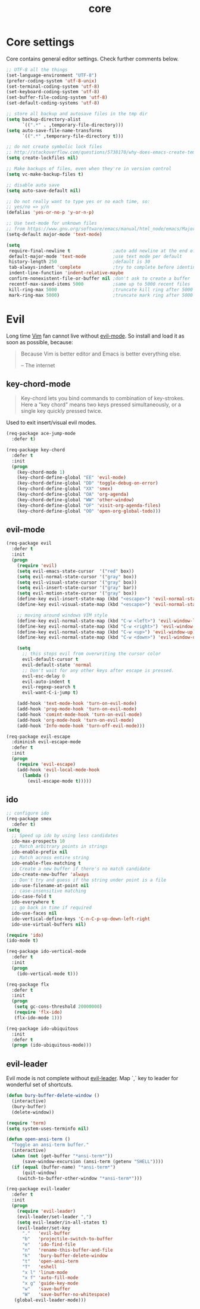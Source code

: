 #+TITLE: core

* Core settings

Core contains general editor settings. Check further comments below.

#+BEGIN_SRC emacs-lisp
;; UTF-8 all the things
(set-language-environment "UTF-8")
(prefer-coding-system 'utf-8-unix)
(set-terminal-coding-system 'utf-8)
(set-keyboard-coding-system 'utf-8)
(set-buffer-file-coding-system 'utf-8)
(set-default-coding-systems 'utf-8)

;; store all backup and autosave files in the tmp dir
(setq backup-directory-alist
      `((".*" . ,temporary-file-directory)))
(setq auto-save-file-name-transforms
      `((".*" ,temporary-file-directory t)))

;; do not create symbolic lock files
;; http://stackoverflow.com/questions/5738170/why-does-emacs-create-temporary-symbolic-links-for-modified-files/12974060#12974060
(setq create-lockfiles nil)

;; Make backups of files, even when they're in version control
(setq vc-make-backup-files t)

;; disable auto save
(setq auto-save-default nil)

;; Do not really want to type yes or no each time, so:
;; yes/no => y/n
(defalias 'yes-or-no-p 'y-or-n-p)

;; Use text-mode for unknown files
;; from https://www.gnu.org/software/emacs/manual/html_node/emacs/Major-Modes.html
(setq-default major-mode 'text-mode)

(setq
 require-final-newline t                ;auto add newline at the end of file
 default-major-mode 'text-mode          ;use text mode per default
 history-length 250                     ;default is 30
 tab-always-indent 'complete            ;try to complete before identing
 indent-line-function 'indent-relative-maybe
 confirm-nonexistent-file-or-buffer nil ;don't ask to create a buffer
 recentf-max-saved-items 5000           ;same up to 5000 recent files
 kill-ring-max 5000                     ;truncate kill ring after 5000 entries
 mark-ring-max 5000)                    ;truncate mark ring after 5000 entries
#+END_SRC

* Evil

Long time [[http://www.vim.org][Vim]] fan cannot live without [[https://gitorious.org/evil][evil-mode]].
So install and load it as soon as possible, because:

#+BEGIN_QUOTE
  Because Vim is better editor and Emacs is better everything else.

  -- The internet
#+END_QUOTE

** key-chord-mode

#+BEGIN_QUOTE
Key-chord lets you bind commands to combination of key-strokes. Here a
"key chord" means two keys pressed simultaneously, or a single key quickly
pressed twice.
#+END_QUOTE

Used to exit insert/visual evil modes.

#+BEGIN_SRC emacs-lisp
(req-package ace-jump-mode
  :defer t)

(req-package key-chord
  :defer t
  :init
  (progn
    (key-chord-mode 1)
    (key-chord-define-global "EE" 'evil-mode)
    (key-chord-define-global "DD" 'toggle-debug-on-error)
    (key-chord-define-global "XX" 'smex)
    (key-chord-define-global "OA" 'org-agenda)
    (key-chord-define-global "WW" 'other-window)
    (key-chord-define-global "OF" 'visit-org-agenda-files)
    (key-chord-define-global "OO" 'open-org-global-todo)))
#+END_SRC

** evil-mode

#+BEGIN_SRC emacs-lisp
(req-package evil
  :defer t
  :init
  (progn
    (require 'evil)
    (setq evil-emacs-state-cursor  '("red" box))
    (setq evil-normal-state-cursor '("gray" box))
    (setq evil-visual-state-cursor '("gray" box))
    (setq evil-insert-state-cursor '("gray" bar))
    (setq evil-motion-state-cursor '("gray" box))
    (define-key evil-insert-state-map (kbd "<escape>") 'evil-normal-state)
    (define-key evil-visual-state-map (kbd "<escape>") 'evil-normal-state)

    ;; moving around windows VIM style
    (define-key evil-normal-state-map (kbd "C-w <left>") 'evil-window-left)
    (define-key evil-normal-state-map (kbd "C-w <right>") 'evil-window-right)
    (define-key evil-normal-state-map (kbd "C-w <up>") 'evil-window-up)
    (define-key evil-normal-state-map (kbd "C-w <down>") 'evil-window-down)

    (setq
      ;; this stops evil from overwriting the cursor color
      evil-default-cursor t
      evil-default-state 'normal
      ;; Don't wait for any other keys after escape is pressed.
      evil-esc-delay 0
      evil-auto-indent t
      evil-regexp-search t
      evil-want-C-i-jump t)

    (add-hook 'text-mode-hook 'turn-on-evil-mode)
    (add-hook 'prog-mode-hook 'turn-on-evil-mode)
    (add-hook 'comint-mode-hook 'turn-on-evil-mode)
    (add-hook 'org-mode-hook 'turn-on-evil-mode)
    (add-hook 'Info-mode-hook 'turn-off-evil-mode)))

(req-package evil-escape
  :diminish evil-escape-mode
  :defer t
  :init
  (progn
    (require 'evil-escape)
    (add-hook 'evil-local-mode-hook
      (lambda ()
        (evil-escape-mode t)))))
#+END_SRC

** ido

#+BEGIN_SRC emacs-lisp
;; configure ido
(req-package smex
  :defer t)
(setq
  ;; Speed up ido by using less candidates
  ido-max-prospects 10
  ;; Match arbitrary points in strings
  ido-enable-prefix nil
  ;; Match across entire string
  ido-enable-flex-matching t
  ;; Create a new buffer if there's no match candidate
  ido-create-new-buffer 'always
  ;; Don't try and guess if the string under point is a file
  ido-use-filename-at-point nil
  ;; case-insensitive matching
  ido-case-fold t
  ido-everywhere t
  ;; go back in time if required
  ido-use-faces nil
  ido-vertical-define-keys 'C-n-C-p-up-down-left-right
  ido-use-virtual-buffers nil)

(require 'ido)
(ido-mode t)

(req-package ido-vertical-mode
  :defer t
  :init
  (progn
    (ido-vertical-mode t)))

(req-package flx
  :defer t
  :init
  (progn
   (setq gc-cons-threshold 20000000)
   (require 'flx-ido)
   (flx-ido-mode 1)))

(req-package ido-ubiquitous
  :init
  :defer t
  (progn (ido-ubiquitous-mode)))
#+END_SRC

** evil-leader

Evil mode is not complete without [[https://github.com/cofi/evil-leader][evil-leader]].
Map `,` key to leader for wonderful set of shortcuts.

#+BEGIN_SRC emacs-lisp
(defun bury-buffer-delete-window ()
  (interactive)
  (bury-buffer)
  (delete-window))

(require 'term)
(setq system-uses-terminfo nil)

(defun open-ansi-term ()
  "Toggle an ansi-term buffer."
  (interactive)
  (when (not (get-buffer "*ansi-term*"))
      (save-window-excursion (ansi-term (getenv "SHELL"))))
  (if (equal (buffer-name) "*ansi-term*")
      (quit-window)
    (switch-to-buffer-other-window "*ansi-term*")))

(req-package evil-leader
  :defer t
  :init
  (progn
    (require 'evil-leader)
    (evil-leader/set-leader ",")
    (setq evil-leader/in-all-states t)
    (evil-leader/set-key
      "."   'evil-buffer
      "b"   'projectile-switch-to-buffer
      "e"   'ido-find-file
      "n"   'rename-this-buffer-and-file
      "k"   'bury-buffer-delete-window
      "t"   'open-ansi-term
      "T"   'eshell
      "x l" 'linum-mode
      "x f" 'auto-fill-mode
      "x g" 'guide-key-mode
      "w"   'save-buffer
      "W"   'save-buffer-no-whitespace)
   (global-evil-leader-mode)))
#+END_SRC
